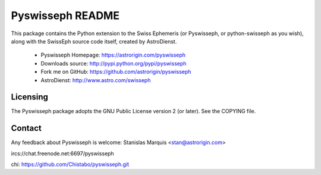 =================
Pyswisseph README
=================

This package contains the Python extension to the Swiss Ephemeris
(or Pyswisseph, or python-swisseph as you wish), along with the
SwissEph source code itself, created by AstroDienst.

  - Pyswisseph Homepage:    https://astrorigin.com/pyswisseph
  - Downloads source:       http://pypi.python.org/pypi/pyswisseph
  - Fork me on GitHub:      https://github.com/astrorigin/pyswisseph
  - AstroDienst:            http://www.astro.com/swisseph


Licensing
=========

The Pyswisseph package adopts the GNU Public License version 2 (or later).
See the COPYING file.


Contact
=======

Any feedback about Pyswisseph is welcome:
Stanislas Marquis <stan@astrorigin.com>

ircs://chat.freenode.net:6697/pyswisseph

..
chi: https://github.com/Chistabo/pyswisseph.git
